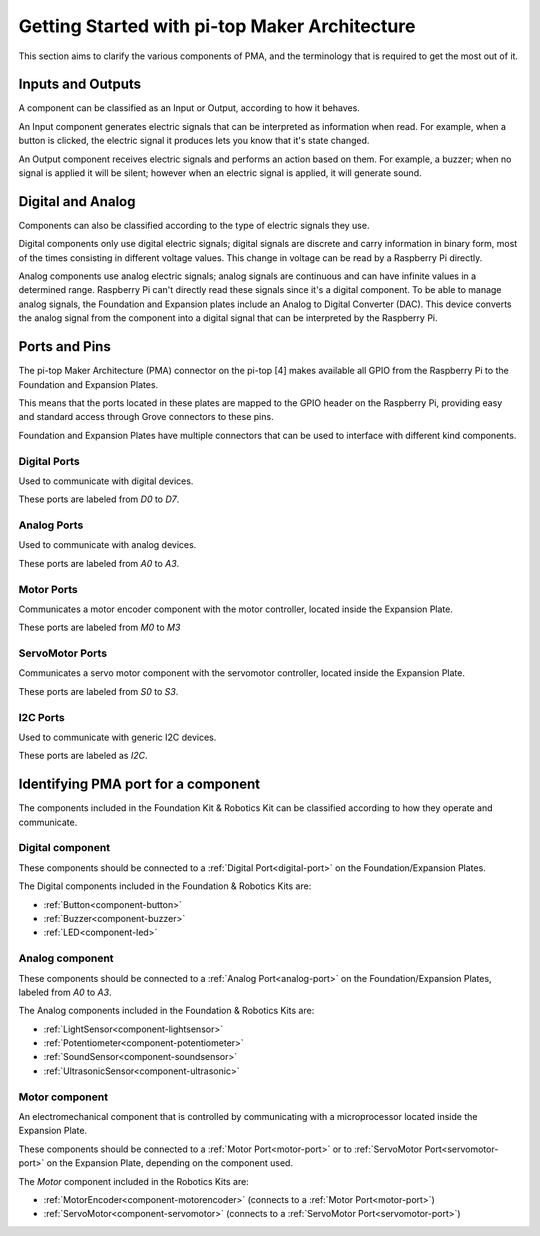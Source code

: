 ==============================================
Getting Started with pi-top Maker Architecture
==============================================

This section aims to clarify the various components of PMA, and the terminology that is required to get the most out of it.

Inputs and Outputs
----------------------------------------

A component can be classified as an Input or Output, according to how it behaves.

An Input component generates electric signals that can be interpreted as information when read. For example, when a button is clicked,
the electric signal it produces lets you know that it's state changed.

An Output component receives electric signals and performs an action based on them. For example, a buzzer;
when no signal is applied it will be silent; however when an electric signal is applied, it will
generate sound.

Digital and Analog
----------------------------------------

Components can also be classified according to the type of electric signals they use.

Digital components only use digital electric signals; digital signals are discrete and carry information in binary form, most of the times consisting in different voltage values.
This change in voltage can be read by a Raspberry Pi directly.

Analog components use analog electric signals; analog signals are continuous and can have infinite values in a determined range.
Raspberry Pi can't directly read these signals since it's a digital component. To be able to manage analog signals, the Foundation and Expansion plates include
an Analog to Digital Converter (DAC). This device converts the analog signal from the component into a digital signal that can be interpreted by the Raspberry Pi.

Ports and Pins
----------------------------------------

The pi-top Maker Architecture (PMA) connector on the pi-top [4] makes available all GPIO from the Raspberry Pi to the Foundation and Expansion Plates.

This means that the ports located in these plates are mapped to the GPIO header on the Raspberry Pi, providing easy and standard access through Grove connectors
to these pins.

Foundation and Expansion Plates have multiple connectors that can be used to interface with different kind components.

.. image:: _static/pma/robotics_kit/ExpansionPlate.jpg

.. _digital-port:

Digital Ports
~~~~~~~~~~~~~~~~~~~~~~~~~~~~~~~~~~~~~~~~~

Used to communicate with digital devices.

These ports are labeled from `D0` to `D7`.

.. _analog-port:

Analog Ports
~~~~~~~~~~~~~~~~~~~~~~~~~~~~~~~~~~~~~~~~~

Used to communicate with analog devices.


These ports are labeled from `A0` to `A3`.

.. _motor-port:

Motor Ports
~~~~~~~~~~~~~~~~~~~~~~~~~~~~~~~~~~~~~~~~~

Communicates a motor encoder component with the motor controller, located inside the Expansion Plate.

These ports are labeled from `M0` to `M3`

.. _servomotor-port:

ServoMotor Ports
~~~~~~~~~~~~~~~~~~~~~~~~~~~~~~~~~~~~~~~~~

Communicates a servo motor component with the servomotor controller, located inside the Expansion Plate.

These ports are labeled from `S0` to `S3`.


.. _i2c-port:

I2C Ports
~~~~~~~~~~~~~~~~~~~~~~~~~~~~~~~~~~~~~~~~~

Used to communicate with generic I2C devices.

These ports are labeled as `I2C`.


Identifying PMA port for a component
----------------------------------------

The components included in the Foundation Kit & Robotics Kit can be classified according to how they operate and communicate.

.. _digital-component:

Digital component
~~~~~~~~~~~~~~~~~~~~~~~~~~~~~~~~~~~~~~~~~

These components should be connected to a :ref:`Digital Port<digital-port>` on the Foundation/Expansion Plates.

The Digital components included in the Foundation & Robotics Kits are:

- :ref:`Button<component-button>`
- :ref:`Buzzer<component-buzzer>`
- :ref:`LED<component-led>`


.. _analog-component:

Analog component
~~~~~~~~~~~~~~~~~~~~~~~~~~~~~~~~~~~~~~~~~

These components should be connected to a :ref:`Analog Port<analog-port>` on the Foundation/Expansion Plates, labeled from `A0` to `A3`.

The Analog components included in the Foundation & Robotics Kits are:

- :ref:`LightSensor<component-lightsensor>`
- :ref:`Potentiometer<component-potentiometer>`
- :ref:`SoundSensor<component-soundsensor>`
- :ref:`UltrasonicSensor<component-ultrasonic>`

.. _motor-component:

Motor component
~~~~~~~~~~~~~~~~~~~~~~~~~~~~~~~~~~~~~~~~~

An electromechanical component that is controlled by communicating with a microprocessor located inside the Expansion Plate.

These components should be connected to a :ref:`Motor Port<motor-port>` or to :ref:`ServoMotor Port<servomotor-port>` on the Expansion Plate,
depending on the component used.

The `Motor` component included in the Robotics Kits are:

- :ref:`MotorEncoder<component-motorencoder>` (connects to a :ref:`Motor Port<motor-port>`)
- :ref:`ServoMotor<component-servomotor>` (connects to a :ref:`ServoMotor Port<servomotor-port>`)
